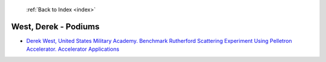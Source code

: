  :ref:`Back to Index <index>`

West, Derek - Podiums
---------------------

* `Derek West, United States Military Academy. Benchmark Rutherford Scattering Experiment Using Pelletron Accelerator. Accelerator Applications <../_static/docs/325.pdf>`_
